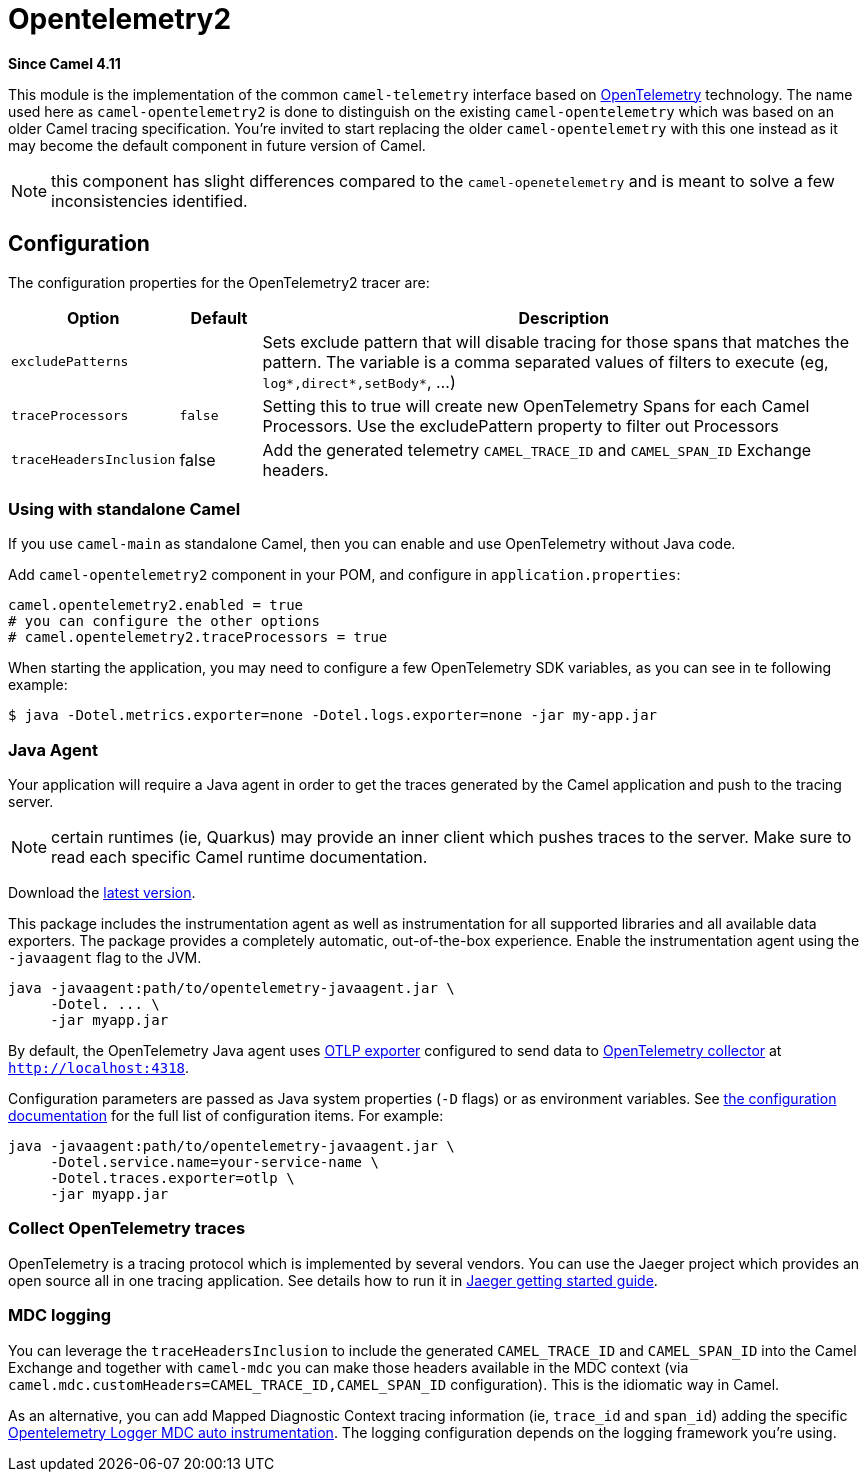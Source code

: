 = Opentelemetry2 Component
:doctitle: Opentelemetry2
:shortname: opentelemetry2
:artifactid: camel-opentelemetry2
:description: Implementation of Camel Opentelemetry based on the Camel Telemetry spec
:since: 4.11
:supportlevel: Preview
:tabs-sync-option:
//Manually maintained attributes
:camel-spring-boot-name: opentelemetry2

*Since Camel {since}*

This module is the implementation of the common `camel-telemetry` interface based on https://opentelemetry.io/[OpenTelemetry] technology. The name used here as `camel-opentelemetry2` is done to distinguish on the existing `camel-opentelemetry` which was based on an older Camel tracing specification. You're invited to start replacing the older `camel-opentelemetry` with this one instead as it may become the default component in future version of Camel.

NOTE: this component has slight differences compared to the `camel-openetelemetry` and is meant to solve a few inconsistencies identified.

== Configuration

The configuration properties for the OpenTelemetry2 tracer are:

[width="100%",cols="10%,10%,80%",options="header",]
|=======================================================================
|Option |Default |Description
|`excludePatterns` |  | Sets exclude pattern that will disable tracing for those spans that matches the pattern. The variable is a comma separated values of filters to execute (eg, `log*,direct*,setBody*`, ...)
|`traceProcessors` | `false` | Setting this to true will create new OpenTelemetry Spans for each Camel Processors.
Use the excludePattern property to filter out Processors
|`traceHeadersInclusion`| false | Add the generated telemetry `CAMEL_TRACE_ID` and `CAMEL_SPAN_ID` Exchange headers.
|=======================================================================

=== Using with standalone Camel

If you use `camel-main` as standalone Camel, then you can enable and use OpenTelemetry without Java code.

Add `camel-opentelemetry2` component in your POM, and configure in `application.properties`:

[source,properties]
----
camel.opentelemetry2.enabled = true
# you can configure the other options
# camel.opentelemetry2.traceProcessors = true
----

When starting the application, you may need to configure a few OpenTelemetry SDK variables, as you can see in te following example:

```bash
$ java -Dotel.metrics.exporter=none -Dotel.logs.exporter=none -jar my-app.jar
```

[[OpenTelemetry-JavaAgent]]
=== Java Agent

Your application will require a Java agent in order to get the traces generated by the Camel application and push to the tracing server.

NOTE: certain runtimes (ie, Quarkus) may provide an inner client which pushes traces to the server. Make sure to read each specific Camel runtime documentation.

Download the https://github.com/open-telemetry/opentelemetry-java-instrumentation/releases/[latest version].

This package includes the instrumentation agent as well as instrumentation for all supported libraries and all available data exporters. The package provides a completely automatic, out-of-the-box experience. Enable the instrumentation agent using the `-javaagent` flag to the JVM.

[source,bash]
----
java -javaagent:path/to/opentelemetry-javaagent.jar \
     -Dotel. ... \
     -jar myapp.jar
----

By default, the OpenTelemetry Java agent uses https://github.com/open-telemetry/opentelemetry-java/tree/main/exporters/otlp[OTLP exporter] configured to send data to https://github.com/open-telemetry/opentelemetry-collector/blob/main/receiver/otlpreceiver/README.md[OpenTelemetry collector] at `http://localhost:4318`.

Configuration parameters are passed as Java system properties (`-D` flags) or as environment variables. See https://opentelemetry.io/docs/zero-code/java/agent/configuration/[the configuration documentation] for the full list of configuration items. For example:

[source,bash]
----
java -javaagent:path/to/opentelemetry-javaagent.jar \
     -Dotel.service.name=your-service-name \
     -Dotel.traces.exporter=otlp \
     -jar myapp.jar
----

[[OpenTelemetry-Collection]]
=== Collect OpenTelemetry traces

OpenTelemetry is a tracing protocol which is implemented by several vendors. You can use the Jaeger project which provides an open source all in one tracing application. See details how to run it in https://www.jaegertracing.io/docs/latest/getting-started/[Jaeger getting started guide].

=== MDC logging

You can leverage the `traceHeadersInclusion` to include the generated `CAMEL_TRACE_ID` and `CAMEL_SPAN_ID` into the Camel Exchange and together with `camel-mdc` you can make those headers available in the MDC context (via `camel.mdc.customHeaders=CAMEL_TRACE_ID,CAMEL_SPAN_ID` configuration). This is the idiomatic way in Camel.

As an alternative, you can add Mapped Diagnostic Context tracing information (ie, `trace_id` and `span_id`) adding the specific https://github.com/open-telemetry/opentelemetry-java-instrumentation/blob/main/docs/logger-mdc-instrumentation.md[Opentelemetry Logger MDC auto instrumentation]. The logging configuration depends on the logging framework you're using.

